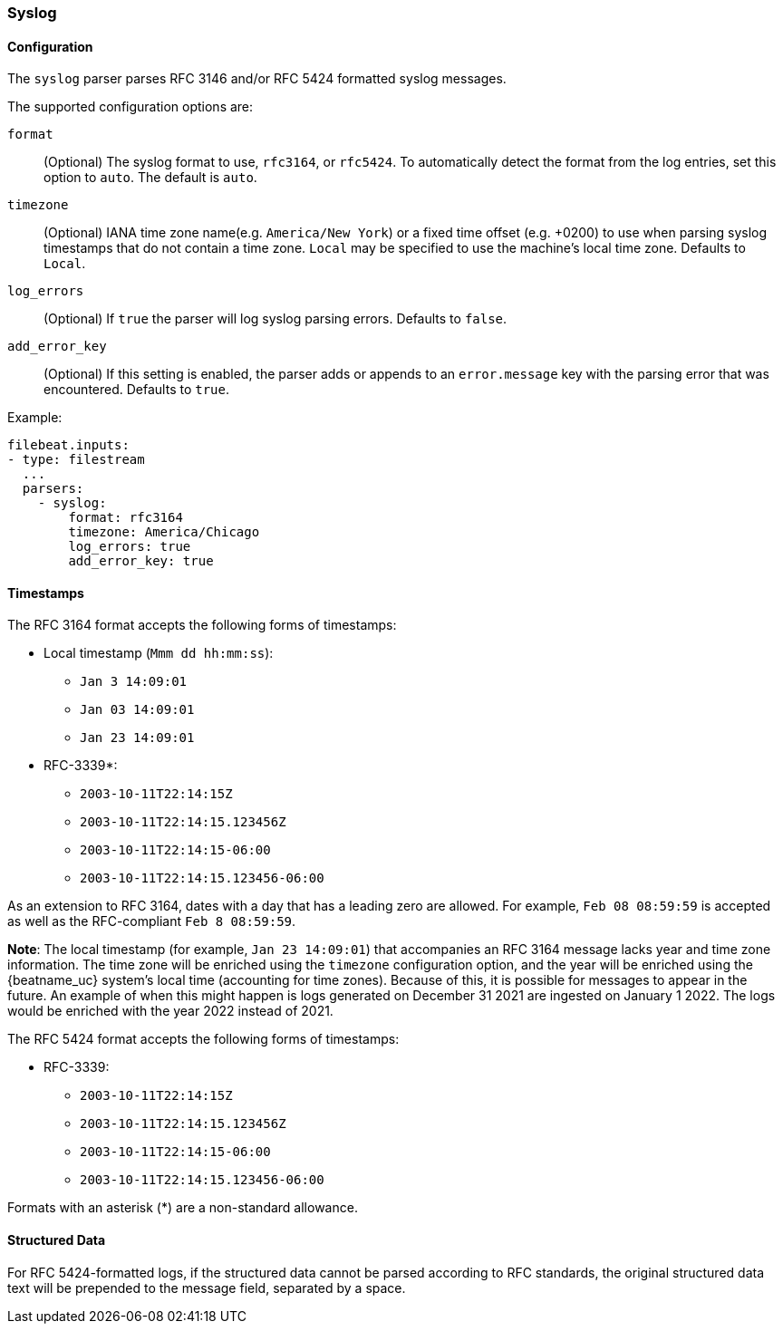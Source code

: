 === Syslog

[float]
==== Configuration

The `syslog` parser parses RFC 3146 and/or RFC 5424 formatted syslog messages.

The supported configuration options are:

`format`:: (Optional) The syslog format to use, `rfc3164`, or `rfc5424`. To automatically
detect the format from the log entries, set this option to `auto`. The default is `auto`.

`timezone`:: (Optional) IANA time zone name(e.g. `America/New York`) or a
fixed time offset (e.g. +0200) to use when parsing syslog timestamps that do not contain
a time zone. `Local` may be specified to use the machine's local time zone. Defaults to `Local`.

`log_errors`:: (Optional) If `true` the parser will log syslog parsing errors. Defaults to `false`.

`add_error_key`:: (Optional) If this setting is enabled, the parser adds or appends to an
`error.message` key with the parsing error that was encountered. Defaults to `true`.

Example:

[source,yaml]
-------------------------------------------------------------------------------
filebeat.inputs:
- type: filestream
  ...
  parsers:
    - syslog:
        format: rfc3164
        timezone: America/Chicago
        log_errors: true
        add_error_key: true
-------------------------------------------------------------------------------

[float]
==== Timestamps

The RFC 3164 format accepts the following forms of timestamps:

* Local timestamp (`Mmm dd hh:mm:ss`):
  ** `Jan  3 14:09:01`
  ** `Jan 03 14:09:01`
  ** `Jan 23 14:09:01`
* RFC-3339*:
  ** `2003-10-11T22:14:15Z`
  ** `2003-10-11T22:14:15.123456Z`
  ** `2003-10-11T22:14:15-06:00`
  ** `2003-10-11T22:14:15.123456-06:00`

As an extension to RFC 3164, dates with a day that has a leading zero are allowed. For
example, `Feb 08 08:59:59` is accepted as well as the RFC-compliant `Feb  8 08:59:59`.

*Note*: The local timestamp (for example, `Jan 23 14:09:01`) that accompanies an
RFC 3164 message lacks year and time zone information. The time zone will be enriched
using the `timezone` configuration option, and the year will be enriched using the
{beatname_uc} system's local time (accounting for time zones). Because of this, it is possible
for messages to appear in the future. An example of when this might happen is logs
generated on December 31 2021 are ingested on January 1 2022. The logs would be enriched
with the year 2022 instead of 2021.

The RFC 5424 format accepts the following forms of timestamps:

* RFC-3339:
  ** `2003-10-11T22:14:15Z`
  ** `2003-10-11T22:14:15.123456Z`
  ** `2003-10-11T22:14:15-06:00`
  ** `2003-10-11T22:14:15.123456-06:00`

Formats with an asterisk (*) are a non-standard allowance.

[float]
==== Structured Data

For RFC 5424-formatted logs, if the structured data cannot be parsed according
to RFC standards, the original structured data text will be prepended to the message
field, separated by a space.
